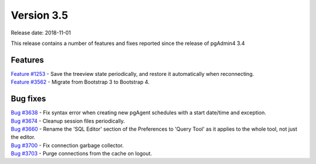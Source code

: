 ***********
Version 3.5
***********

Release date: 2018-11-01

This release contains a number of features and fixes reported since the release of pgAdmin4 3.4


Features
********

| `Feature #1253 <https://redmine.postgresql.org/issues/1253>`_ - Save the treeview state periodically, and restore it automatically when reconnecting.
| `Feature #3562 <https://redmine.postgresql.org/issues/3562>`_ - Migrate from Bootstrap 3 to Bootstrap 4.


Bug fixes
*********

| `Bug #3638 <https://redmine.postgresql.org/issues/3638>`_ - Fix syntax error when creating new pgAgent schedules with a start date/time and exception.
| `Bug #3674 <https://redmine.postgresql.org/issues/3674>`_ - Cleanup session files periodically.
| `Bug #3660 <https://redmine.postgresql.org/issues/3660>`_ - Rename the 'SQL Editor' section of the Preferences to 'Query Tool' as it applies to the whole tool, not just the editor.
| `Bug #3700 <https://redmine.postgresql.org/issues/3700>`_ - Fix connection garbage collector.
| `Bug #3703 <https://redmine.postgresql.org/issues/3703>`_ - Purge connections from the cache on logout.